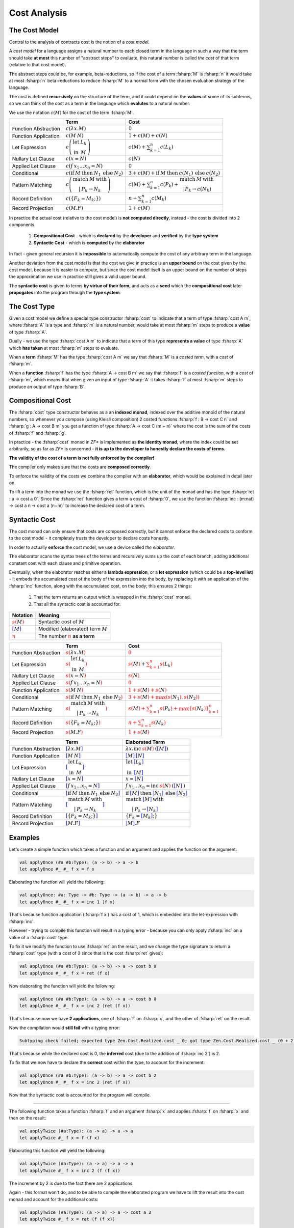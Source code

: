 Cost Analysis
=============

.. highlight:: rst

.. role:: fsharp(code)
    :language: fsharp

The Cost Model
--------------

Central to the analysis of contracts cost is the notion of a *cost model*.

A *cost model* for a language assigns a natural number to each closed term in the language in
such a way that the term should take **at most** this number of "abstract steps" to evaluate,
this natural number is called *the cost* of that term (relative to that cost model).

The abstract steps could be, for example, beta-reductions, so if the cost of a term :fsharp:`M`
is :fsharp:`n` it would take at most :fsharp:`n` beta-reductions to reduce :fsharp:`M` to a
normal form with the chosen evaluation strategy of the language.

The cost is defined **recursively** on the structure of the term, and it could depend on
the **values** of some of its subterms, so we can think of the cost as a term in the language
which **evalutes** to a natural number.

We use the notation :math:`c\left(M\right)` for the cost of the term :fsharp:`M`.

.. list-table::
   :header-rows: 1

   * -
     - Term
     - Cost
   * - Function Abstraction
     - :math:`c\left(\color{black}{ \lambda x.M }\right)`
     - :math:`0`
   * - Function Application
     - :math:`c\left(\color{black}{ M\:N }\right)`
     - :math:`1 + c\left(M\right) + c\left(N\right)`
   * - Let Expression
     - :math:`c\left(\begin{array}{cc}\textbf{let} & L_{k}\\\textbf{in} & M\end{array}\right)`
     - :math:`c\left(M\right) + \sum_{k=1}^{n}c\left(L_{k}\right)`
   * - Nullary Let Clause
     - :math:`c\left(x = N\right)`
     - :math:`c\left(N\right)`
   * - Applied Let Clause
     - :math:`c\left(f\:x_{1}\ldots x_{n}=N\right)`
     - :math:`0`
   * - Conditional
     - :math:`c\left( \textbf{if}\:M\:\textbf{then}\:N_{1}\:\textbf{else}\:N_{2} \right)`
     - :math:`3+c\left(M\right)+\textbf{if}\:M\:\textbf{then}\:c\left(N_{1}\right)\:\textbf{else}\:c\left(N_{2}\right)`
   * - Pattern Matching
     - :math:`c\left( \begin{array}{c}\textbf{match}\:M\:\textbf{with}\\|\:P_{k}\rightarrow N_{k}\end{array} \right)`
     - :math:`c\left(M\right)+\sum_{k=1}^{n}c\left(P_{k}\right)+\begin{array}{c}\textbf{match}\:M\:\textbf{with}\\|\:P_{k}\rightarrow c\left(N_{k}\right)\end{array}`
   * - Record Definition
     - :math:`c\left(\color{black}{ \left\{ F_{k}=M_{k};\right\} }\right)`
     - :math:`n+\sum_{k=1}^{n}c\left(\color{black}{M_{k}}\right)`
   * - Record Projection
     - :math:`c\left(\color{black}{ M.F }\right)`
     - :math:`1 + c\left(\color{black}{M}\right)`

In practice the actual cost (relative to the cost model) is **not computed directly**,
instead - the cost is divided into 2 components:

  1. **Compositional Cost** - which is **declared** by the **developer** and
     **verified** by the **type system**
  2. **Syntactic Cost** - which is **computed** by the **elaborator**

In fact - given general recursion it is **impossible** to automatically compute the cost
of any arbitrary term in the language.

Another deviation from the cost model is that the cost we give in practice is
an **upper bound** on the cost given by the cost model, because it is easier to compute,
but since the cost model itself is an upper bound on the number of steps the approximation
we use in practice still gives a valid upper bound.

The **syntactic cost** is given to terms **by virtue of their form**, and acts as a **seed** which
the **compositional cost** later **propogates** into the program through the **type system**.


The Cost Type
-------------

Given a cost model we define a special type constructor :fsharp:`cost` to indicate that
a term of type :fsharp:`cost A m`, where :fsharp:`A` is a type and :fsharp:`m` is a natural number,
would take at most :fsharp:`m` steps to produce a **value** of type :fsharp:`A`.

Dually - we use the type :fsharp:`cost A m` to indicate that a term of this type **represents
a value** of type :fsharp:`A` which **has taken** at most :fsharp:`m` steps to evaluate.

When a **term** :fsharp:`M` has the type :fsharp:`cost A m` we say that :fsharp:`M` is a
*costed term*, with a *cost* of :fsharp:`m`.

When a **function** :fsharp:`f` has the type :fsharp:`A -> cost B m` we say that
:fsharp:`f` is a *costed function*, with a *cost* of :fsharp:`m`, which means that when
given an input of type :fsharp:`A` it takes :fsharp:`f` at most :fsharp:`m` steps to produce
an output of type :fsharp:`B`.


Compositional Cost
------------------

The :fsharp:`cost` type constructor behaves as a an **indexed monad**, indexed over the
additive monoid of the natural numbers, so whenever you compose (using Kleisli composition)
2 costed functions :fsharp:`f : B -> cost C n` and :fsharp:`g : A -> cost B m`
you get a function of type :fsharp:`A -> cost C (m + n)` where the cost is the sum of the costs
of :fsharp:`f` and :fsharp:`g`.

In practice - the :fsharp:`cost` monad in *ZF\** is implemented as **the identity monad**,
where the index could be set arbitrarily, so as far as *ZF\** is concerned - **it is up to
the developer to honestly declare the costs of terms**.

**The validity of the cost of a term is not fully enforced by the compiler!**

The compiler only makes sure that the costs are **composed correctly**.

To enforce the validity of the costs we combine the compiler with an **elaborator**,
which would be explained in detail later on.

To lift a term into the monad we use the :fsharp:`ret` function, which is the unit of the
monad and has the type :fsharp:`ret : a -> cost a 0`.
Since the :fsharp:`ret` function gives a term a cost of :fsharp:`0`, we use the function
:fsharp:`inc : (m:nat) -> cost a n -> cost a (n+m)` to increase the declared cost of a term.

Syntactic Cost
--------------

The cost monad can only ensure that costs are composed correctly, but it cannot
enforce the declared costs to conform to the cost model - it completely trusts
the developer to declare costs honestly.

In order to actually **enforce** the cost model, we use a device called *the elaborator*.

The elaborator scans the syntax trees of the terms and recursively sums up the cost of
each branch, adding additional constant cost with each clause and primitive operation.

Eventually, when the elaborator reaches either a **lambda expression**,
or a **let expression** (which could be a **top-level let**) - it embeds the accumulated cost of the body of the expression
into the body, by replacing it with an application of the :fsharp:`inc` function, along
with the accumulated cost, on the body; this ensures 2 things:

    1. That the term returns an output which is wrapped in the :fsharp:`cost` monad.
    2. That all the syntactic cost is accounted for.

.. list-table::
   :header-rows: 1

   * - Notation
     - Meaning
   * - :math:`\color{red}{s\left(\color{black}{M}\right)}`
     - Syntactic cost of :math:`M`
   * - :math:`\color{blue}{\left[ \color{black}{M}\right]}`
     - Modified (elaborated) term :math:`M`
   * - :math:`\underline{\color{red}{n}}`
     - The number :math:`\color{red}{n}` **as a term**

.. list-table::
   :header-rows: 1

   * -
     - Term
     - Cost
   * - Function Abstraction
     - :math:`\color{red}{s\left(\color{black}{ \lambda x.M }\right)}`
     - :math:`\color{red}{0}`
   * - Let Expression
     - :math:`\color{red}{s\left(\color{black}{\begin{array}{cc}\textbf{let} & L_{k}\\\textbf{in} & M\end{array}}\right)}`
     - :math:`\color{red}{s\left(\color{black}{M}\right)} + \color{red}{\sum_{k=1}^{n}s\left(\color{black}{L_{k}}\right)}`
   * - Nullary Let Clause
     - :math:`\color{red}{s\left(\color{black}{x = N}\right)}`
     - :math:`\color{red}{s\left(\color{black}{N}\right)}`
   * - Applied Let Clause
     - :math:`\color{red}{s\left(\color{black}{f\:x_{1}\ldots x_{n}=N}\right)}`
     - :math:`\color{red}{0}`
   * - Function Application
     - :math:`\color{red}{s\left(\color{black}{ M\:N }\right)}`
     - :math:`\color{red}{1 + s\left(\color{black}{M}\right) + s\left(\color{black}{N}\right)}`
   * - Conditional
     - :math:`\color{red}{s\left(\color{black}{ \textbf{if}\:M\:\textbf{then}\:N_{1}\:\textbf{else}\:N_{2} }\right)}`
     - :math:`\color{red}{3 + s\left(\color{black}{M}\right) + \max\left(s\left(\color{black}{N_{1}}\right),s\left(\color{black}{N_{2}}\right)\right)}`
   * - Pattern Matching
     - :math:`\color{red}{s\left(\color{black}{ \begin{array}{c}\textbf{match}\:M\:\textbf{with}\\|\:P_{k}\rightarrow N_{k}\end{array} }\right)}`
     - :math:`\color{red}{s\left(\color{black}{M}\right)+\sum_{k=1}^{n}s\left(\color{black}{P_{k}}\right)+\max\left\{ s\left(\color{black}{N_{k}}\right)\right\} _{k=1}^{n}}`
   * - Record Definition
     - :math:`\color{red}{s\left(\color{black}{ \left\{ F_{k}=M_{k};\right\} }\right)}`
     - :math:`\color{red}{n+\sum_{k=1}^{n}s\left(\color{black}{M_{k}}\right)}`
   * - Record Projection
     - :math:`\color{red}{s\left(\color{black}{ M.F }\right)}`
     - :math:`\color{red}{1 + s\left(\color{black}{M}\right)}`

.. list-table::
   :header-rows: 1

   * -
     - Term
     - Elaborated Term
   * - Function Abstraction
     - :math:`\color{blue}{\left[\color{black}{ \lambda x.M }\right]}`
     - :math:`\lambda x . \textbf{inc}\:\underline{\color{red}{s\left(\color{black}{M}\right)}}\:\text{(}\color{blue}{\left[ \color{black}{M}\right]}\text{)}`
   * - Function Application
     - :math:`\color{blue}{\left[\color{black}{ M\:N }\right]}`
     - :math:`\color{blue}{\left[ \color{black}{M}\right]}\:\color{blue}{\left[ \color{black}{N}\right]}`
   * - Let Expression
     - :math:`\color{blue}{\left[\color{black}{\begin{array}{cc}\textbf{let} & L_{k}\\\textbf{in} & M\end{array}}\right]}`
     - :math:`\begin{array}{cc}\textbf{let} & \color{blue}{\left[\color{black}{L_{k}}\right]}\\\textbf{in} & \color{blue}{\left[\color{black}{M}\right]}\end{array}`
   * - Nullary Let Clause
     - :math:`\color{blue}{\left[\color{black}{x = N}\right]}`
     - :math:`x = \color{blue}{\left[\color{black}{N}\right]}`
   * - Applied Let Clause
     - :math:`\color{blue}{\left[\color{black}{f\:x_{1}\ldots x_{n}=N}\right]}`
     - :math:`f\:x_{1}\ldots x_{n}=\textbf{inc}\:\underline{\color{red}{s\left(\color{black}{N}\right)}}\:\text{(}\color{blue}{\left[\color{black}{N}\right]}\:\text{)}`
   * - Conditional
     - :math:`\color{blue}{\left[\color{black}{ \textbf{if}\:M\:\textbf{then}\:N_{1}\:\textbf{else}\:N_{2} }\right]}`
     - :math:`\textbf{if}\:\color{blue}{\left[ \color{black}{M}\right]}\:\textbf{then}\:\color{blue}{\left[ \color{black}{N_{1}}\right]}\:\textbf{else}\:\color{blue}{\left[ \color{black}{N_{2}}\right]}`
   * - Pattern Matching
     - :math:`\color{blue}{\left[\color{black}{ \begin{array}{c}\textbf{match}\:M\:\textbf{with}\\|\:P_{k}\rightarrow N_{k}\end{array} }\right]}`
     - :math:`\begin{array}{c}\textbf{match}\:\color{blue}{\left[\color{black}{M}\right]}\:\textbf{with}\\|\:P_{k}\rightarrow \color{blue}{\left[\color{black}{N_{k}}\right]}\end{array}`
   * - Record Definition
     - :math:`\color{blue}{\left[\color{black}{ \left\{ F_{k}=M_{k};\right\} }\right]}`
     - :math:`\left\{ F_{k}=\color{blue}{\left[ \color{black}{M_{k}}\right]};\right\}`
   * - Record Projection
     - :math:`\color{blue}{\left[\color{black}{ M.F }\right]}`
     - :math:`\color{blue}{\left[ \color{black}{M}\right]}.F`


Examples
--------

Let's create a simple function which takes a function and an argument and applies the function on the argument:

.. code-block:: fsharp

    val applyOnce (#a #b:Type): (a -> b) -> a -> b
    let applyOnce #_ #_ f x = f x

Elaborating the function will yield the following:

.. code-block:: fsharp

    val applyOnce: #a: Type -> #b: Type -> (a -> b) -> a -> b
    let applyOnce #_ #_ f x = inc 1 (f x)

That's because function application (:fsharp:`f x`) has a cost of 1, which is embedded into the let-expression with :fsharp:`inc`.

However - trying to compile this function will result in a typing error - because you can only apply :fsharp:`inc` on a value of a :fsharp:`cost` type.

To fix it we modify the function to use :fsharp:`ret` on the result, and we change the type signature to return a :fsharp:`cost` type
(with a cost of 0 since that is the cost :fsharp:`ret` gives):

.. code-block:: fsharp

    val applyOnce (#a #b:Type): (a -> b) -> a -> cost b 0
    let applyOnce #_ #_ f x = ret (f x)

Now elaborating the function will yield the following:

.. code-block:: fsharp

    val applyOnce (#a #b:Type): (a -> b) -> a -> cost b 0
    let applyOnce #_ #_ f x = inc 2 (ret (f x))

That's because now we have **2 applications**, one of :fsharp:`f` on :fsharp:`x`, and the other of :fsharp:`ret` on the result.

Now the compilation would **still fail** with a typing error:

.. code-block:: none

    Subtyping check failed; expected type Zen.Cost.Realized.cost _ 0; got type Zen.Cost.Realized.cost _ (0 + 2)

That's because while the declared cost is 0, the **inferred** cost (due to the addition of :fsharp:`inc 2`) is 2.

To fix that we now have to declare the **correct** cost within the type, to account for the increment:

.. code-block:: fsharp

    val applyOnce (#a #b:Type): (a -> b) -> a -> cost b 2
    let applyOnce #_ #_ f x = inc 2 (ret (f x))

Now that the syntactic cost is accounted for the program will compile.

------

The following function takes a function :fsharp:`f` and an argument :fsharp:`x` and applies :fsharp:`f` on :fsharp:`x` and then on the result:

.. code-block:: fsharp

    val applyTwice (#a:Type): (a -> a) -> a -> a
    let applyTwice #_ f x = f (f x)

Elaborating this function will yield the following:

.. code-block:: fsharp

    val applyTwice (#a:Type): (a -> a) -> a -> a
    let applyTwice #_ f x = inc 2 (f (f x))

The increment by 2 is due to the fact there are 2 applications.

Again - this format won't do, and to be able to compile the elaborated program we have to lift the result into the cost monad and account for the
additional costs:

.. code-block:: fsharp

    val applyTwice (#a:Type): (a -> a) -> a -> cost a 3
    let applyTwice #_ f x = ret (f (f x))

which will be elaborated as:

.. code-block:: fsharp

    val applyTwice: #a: Type -> (a -> a) -> a -> cost a 3
    let applyTwice #_ f x = inc 3 (ret (f (f x)))

Notice that this time we've participated the increased elaborated cost in advance, so the original code won't compile (since :fsharp:`ret` gives
a cost of 0) while the elaborated code will (since it will add :fsharp:`inc 3` to account for the costs of all the function applications).

In practice - **you won't be able to modify the elaborated code**, since the elaboration is done automatically when activating a contract,
so instead you need to elaborate it locally, look at the result, and then modify the **original code** so it would compile right after the elaboration.

-----

Now let's create another function - which takes a boolean :fsharp:`b`, a function :fsharp:`f`, and another argument :fsharp:`x`,
and applies :fsharp:`f` on :fsharp:`x` **once** if :fsharp:`b` is :fsharp:`true` or **twice** if :fsharp:`b` is :fsharp:`false`.

We'll use the previously defined functions to do so:

.. code-block:: fsharp

    val onceOrTwice (#a:Type): bool -> (a -> a) -> a -> cost a ?
    let onceOrTwice #_ b f x = if b then applyOnce f x else applyTwice f x

What should be the declared cost of this function?

:fsharp:`applyOnce` gives a cost of **2**, while :fsharp:`applyTwice` gives a cost of **3**, so we have a **collision of costs**.

To reconcile the collision we manually insert :fsharp:`inc 1` to the :fsharp:`applyOnce f x` clasue to account for the difference between the costs,
which would give both clauses of the :fsharp:`if-then-else` the cost of **3**:

.. code-block:: fsharp

    val onceOrTwice (#a:Type): bool -> (a -> a) -> a -> cost a 3
    let onceOrTwice #_ b f x = if b then inc 1 (applyOnce f x) else applyTwice f x

However - we still need to account for the syntactic cost of the :fsharp:`onceOrTwice` function itself - to do so we first elaborate the function,
which gives us:

.. code-block:: fsharp

    val onceOrTwice (#a:Type): bool -> (a -> a) -> a -> cost a 3
    let onceOrTwice #_ b f x = inc 7 (if b then inc 1 (applyOnce f x) else applyTwice f x)

That is beacuse the :fsharp:`then` clause has **4 applications**, while the :fsharp:`else` clause has **3**, and since the syntactic cost of
an :fsharp:`if-then-else` is defined as **3** + the maximal syntactic cost out of both clauses, which is **4** in this case, we get a total syntactic cost
of **7**, which is embedded with an :fsharp:`inc 7` into the let-expression.

Now to account for the additional cost of **7** we change the declared cost of the function to **10**:

.. code-block:: fsharp

    val onceOrTwice (#a:Type): bool -> (a -> a) -> a -> cost a 10
    let onceOrTwice #_ b f x = inc 7 (if b then inc 1 (applyOnce f x) else applyTwice f x)

The elaborated code will now compile.

-----

The cost analysis becomes more complex once you introduce recursion.

The following function computes the factorial of a natural number:

.. code-block:: fsharp

    val fact: nat -> int
    let rec fact m =
        match m with
        | 0 -> 1
        | _ -> m * fact (m - 1)

Trying to elaborate this function will fail, since it doesn't return a :fsharp:`cost` type.

.. code-block:: fsharp

    val fact: nat -> int
    let rec fact m =
      inc 7
          (match m with
            | 0 -> 1
            | _ -> m * fact (m - 1))

To make sure the result is of a :fsharp:`cost` type - we apply :fsharp:`ret` on the base case, and bind the recursion step:

.. code-block:: fsharp

    let rec fact m =
        match m with
        | 0 -> ret 1
        | _ -> fact (m - 1) >>= (fun r -> ret (m * r))

We might prefer to use some syntactic sugar to make the code look nicer:

.. code-block:: fsharp

    let rec fact m =
        match m with
        | 0 -> ret 1
        | _ -> let! r = fact (m - 1)
               in ret (m * r)

What should be the return type of the new function? we can start with :fsharp:`cost int 0`:

.. code-block:: fsharp

    val fact: nat -> cost int 0
    let rec fact m =
        match m with
        | 0 -> ret 1
        | _ -> let! r = fact (m - 1)
               in ret (m * r)

Now the elaborated code will not compile, but it will give us some hints on how to specify the cost correctly:

.. code-block:: fsharp

    val fact: nat -> cost int 0
    let rec fact m =
      inc 10
          (match m with
            | 0 -> ret 1
            | _ -> let! r = fact (m - 1)
                   in ret (m * r))

We might be tempted to assign a cost of **10** to the function, but that won't do -
if the cost of :fsharp:`fact` is **10** then :fsharp:`fact (m - 1)` will have a cost of **10** and after accounting for the incremented syntactic cost
(which is added by :fsharp:`inc 10`) we'll get that the **actual** cost of the function is **20**.

In fact - assuming **any** constant cost will yield a **contradiction**, since we'll always get another 10 steps added to what we've started with,
which indicates that it is impossible to assign a constant cost to the function.

How do we resolve it? by making the cost **parametric** in the size of the input, by using **dependent types**.

First we explicitly declare the **name** of the input parameter **in the type**:

.. code-block:: fsharp

    val fact: (m:nat) -> cost int 0

Then we can use this name within the cost expression, for example like this:

.. code-block:: fsharp

    val fact: (m:nat) -> cost int m

But this won't do - we have to figure out the actual dependency of the cost on the parameter.

Let's assume for now the cost is some function :fsharp:`fact_c` on :fsharp:`m`:

.. code-block:: fsharp

    val fact: (m:nat) -> cost int (fact_c m)

Looking at the definition of :fsharp:`cost` again - we immediately see a problem - the cost of :fsharp:`ret 1` is always **0**,
while the cost of :fsharp:`fact (m-1)` is :fsharp:`fact_c (m-1)`, which **can't be 0**, so we have 2 pattern matching clauses with different costs.

This will result in a typing error when we try to compile the code, since all clauses of a :fsharp:`match-with` must return a result of the same type.

To fix that we need to add the difference to the first clause, like this (notice this is a modification of the original code, **not**
the elaborated code):

.. code-block:: fsharp

    val fact: (m:nat) -> cost int (fact_c m)
    let rec fact m =
        match m with
        | 0 -> inc (fact_c (m-1)) (ret 1)
        | _ -> let! r = fact (m-1)
               in ret (m * r)

Instead of using :fsharp:`ret` and then :fsharp:`inc` we can just use :fsharp:`incRet`, which combines the 2:

.. code-block:: fsharp

    val fact: (m:nat) -> cost int (fact_c m)
    let rec fact m =
        match m with
        | 0 -> incRet (fact_c (m-1)) 1
        | _ -> let! r = fact (m-1)
               in ret (m * r)

Now we have to figure out what :fsharp:`fact_c` is.

Since the elaborator adds **10** to the cost, and this value didn't change with the addition of the :fsharp:`incRet` to the first clause
(since the total syntactic cost for a :fsharp:`match-with` is determined only by the syntactically heaviest clause, which is still the second clause),
we get **10** added to the cost **with each call to the function**, which means that both the **base case** has **at least** a cost of **10**,
and with each **recursion step** another **10** is added, so we get the following recurrence relation:

.. code-block:: fsharp

    fact_c m = 10 + fact_c (m - 1)

What is the base case (for :fsharp:`m = 0`)?

Since we know it is **at least 10** (since the cost is increased by 10 and it can never be decreased), we can try assigning it to be 10,
which gives us the solution:

.. code-block:: fsharp

    fact_c m = 10 * (m + 1)

So let's try it:

.. code-block:: fsharp

    val fact: (m:nat) -> cost int (10 * (m+1))
    let rec fact m =
        match m with
        | 0 -> incRet (10 * m) 1
        | _ -> let! r = fact (m-1)
               in ret (m * r)

Now the function is elaborated to:

.. code-block:: fsharp

    val fact: m: nat -> cost int (10 * (m + 1))
    let rec fact m =
        inc 10
          (match m with
            | 0 -> incRet (10 * m) 1
            | _ -> let! r = fact (m - 1) in ret (m * r))

The program now compiles successfully, which indicates that the cost is now correct.

The keen-sighted reader will notice that the first clause :fsharp:`incRet (10 * m) 1` is operationally equivalent to :fsharp:`ret 1`, since the only
case in which this clause is executed is when :fsharp:`m = 0`, but since all clauses must return a result of the same type, no matter if they are
executed or not, the only way to pass the type checker is by explicitly handling the cost for all possible values of :fsharp:`m`.

